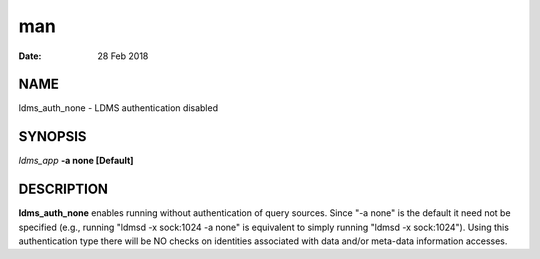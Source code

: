 =========================
man
=========================

:Date:   28 Feb 2018

NAME
==========================

ldms_auth_none - LDMS authentication disabled

SYNOPSIS
==============================

*ldms_app* **-a none [Default]**

DESCRIPTION
=================================

**ldms_auth_none** enables running without authentication of query
sources. Since "-a none" is the default it need not be specified (e.g.,
running "ldmsd -x sock:1024 -a none" is equivalent to simply running
"ldmsd -x sock:1024"). Using this authentication type there will be NO
checks on identities associated with data and/or meta-data information
accesses.
